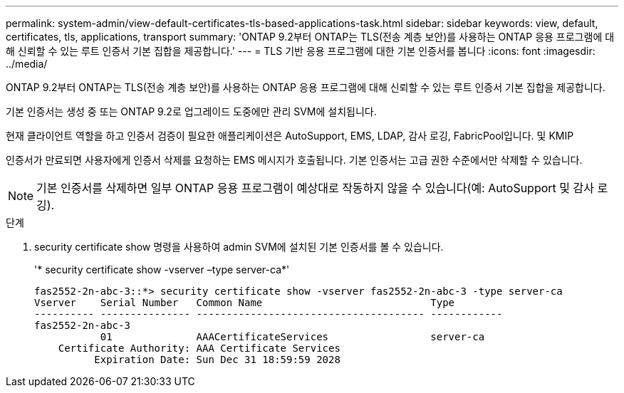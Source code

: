 ---
permalink: system-admin/view-default-certificates-tls-based-applications-task.html 
sidebar: sidebar 
keywords: view, default, certificates, tls, applications, transport 
summary: 'ONTAP 9.2부터 ONTAP는 TLS(전송 계층 보안)를 사용하는 ONTAP 응용 프로그램에 대해 신뢰할 수 있는 루트 인증서 기본 집합을 제공합니다.' 
---
= TLS 기반 응용 프로그램에 대한 기본 인증서를 봅니다
:icons: font
:imagesdir: ../media/


[role="lead"]
ONTAP 9.2부터 ONTAP는 TLS(전송 계층 보안)를 사용하는 ONTAP 응용 프로그램에 대해 신뢰할 수 있는 루트 인증서 기본 집합을 제공합니다.

기본 인증서는 생성 중 또는 ONTAP 9.2로 업그레이드 도중에만 관리 SVM에 설치됩니다.

현재 클라이언트 역할을 하고 인증서 검증이 필요한 애플리케이션은 AutoSupport, EMS, LDAP, 감사 로깅, FabricPool입니다. 및 KMIP

인증서가 만료되면 사용자에게 인증서 삭제를 요청하는 EMS 메시지가 호출됩니다. 기본 인증서는 고급 권한 수준에서만 삭제할 수 있습니다.

[NOTE]
====
기본 인증서를 삭제하면 일부 ONTAP 응용 프로그램이 예상대로 작동하지 않을 수 있습니다(예: AutoSupport 및 감사 로깅).

====
.단계
. security certificate show 명령을 사용하여 admin SVM에 설치된 기본 인증서를 볼 수 있습니다.
+
'* security certificate show -vserver –type server-ca*'

+
[listing]
----

fas2552-2n-abc-3::*> security certificate show -vserver fas2552-2n-abc-3 -type server-ca
Vserver    Serial Number   Common Name                            Type
---------- --------------- -------------------------------------- ------------
fas2552-2n-abc-3
           01              AAACertificateServices                 server-ca
    Certificate Authority: AAA Certificate Services
          Expiration Date: Sun Dec 31 18:59:59 2028
----

